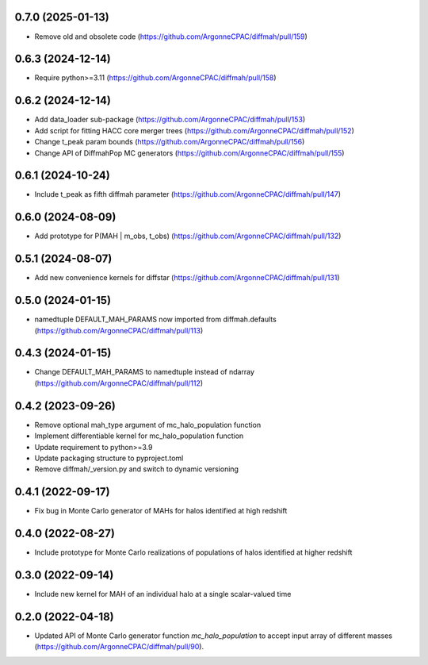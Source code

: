0.7.0 (2025-01-13)
------------------
- Remove old and obsolete code (https://github.com/ArgonneCPAC/diffmah/pull/159)


0.6.3 (2024-12-14)
------------------
- Require python>=3.11 (https://github.com/ArgonneCPAC/diffmah/pull/158)


0.6.2 (2024-12-14)
------------------
- Add data_loader sub-package (https://github.com/ArgonneCPAC/diffmah/pull/153)

- Add script for fitting HACC core merger trees (https://github.com/ArgonneCPAC/diffmah/pull/152)

- Change t_peak param bounds (https://github.com/ArgonneCPAC/diffmah/pull/156)

- Change API of DiffmahPop MC generators (https://github.com/ArgonneCPAC/diffmah/pull/155)


0.6.1 (2024-10-24)
------------------
- Include t_peak as fifth diffmah parameter (https://github.com/ArgonneCPAC/diffmah/pull/147)


0.6.0 (2024-08-09)
------------------
- Add prototype for P(MAH | m_obs, t_obs) (https://github.com/ArgonneCPAC/diffmah/pull/132)


0.5.1 (2024-08-07)
------------------
- Add new convenience kernels for diffstar (https://github.com/ArgonneCPAC/diffmah/pull/131)


0.5.0 (2024-01-15)
------------------
- namedtuple DEFAULT_MAH_PARAMS now imported from diffmah.defaults (https://github.com/ArgonneCPAC/diffmah/pull/113)


0.4.3 (2024-01-15)
------------------
- Change DEFAULT_MAH_PARAMS to namedtuple instead of ndarray (https://github.com/ArgonneCPAC/diffmah/pull/112)


0.4.2 (2023-09-26)
------------------
- Remove optional mah_type argument of mc_halo_population function
- Implement differentiable kernel for mc_halo_population function
- Update requirement to python>=3.9
- Update packaging structure to pyproject.toml
- Remove diffmah/_version.py and switch to dynamic versioning


0.4.1 (2022-09-17)
------------------
- Fix bug in Monte Carlo generator of MAHs for halos identified at high redshift


0.4.0 (2022-08-27)
------------------
- Include prototype for Monte Carlo realizations of populations of halos identified at higher redshift


0.3.0 (2022-09-14)
------------------
- Include new kernel for MAH of an individual halo at a single scalar-valued time


0.2.0 (2022-04-18)
------------------
- Updated API of Monte Carlo generator function `mc_halo_population` to accept input array of different masses (https://github.com/ArgonneCPAC/diffmah/pull/90).
